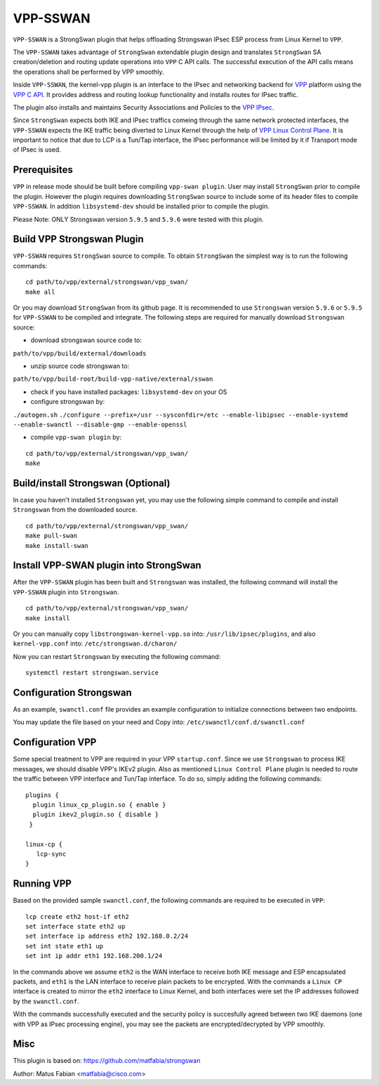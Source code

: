 .. _vpp_sswan_doc:

VPP-SSWAN
=======================

``VPP-SSWAN`` is a StrongSwan plugin that helps offloading Strongswan IPsec ESP
process from Linux Kernel to ``VPP``.

The ``VPP-SSWAN`` takes advantage of ``StrongSwan`` extendable plugin design
and translates ``StrongSwan`` SA creation/deletion and routing
update operations into ``VPP`` C API calls. The successful execution of the
API calls means the operations shall be performed by VPP smoothly.

Inside ``VPP-SSWAN``, the kernel-vpp plugin is an interface to the IPsec and
networking backend for `VPP <https://wiki.fd.io/view/VPP>`__ platform using
the `VPP C API <https://wiki.fd.io/view/VPP/How_To_Use_The_C_API>`__.
It provides address and routing lookup functionality and installs routes for
IPsec traffic.

The plugin also installs and maintains Security Associations and Policies to
the `VPP IPsec <https://wiki.fd.io/view/VPP/IPSec_and_IKEv2#IPSec>`__.

Since ``StrongSwan`` expects both IKE and IPsec traffics comeing through the
same network protected interfaces, the ``VPP-SSWAN`` expects the IKE traffic
being diverted to Linux Kernel through the help of
`VPP Linux Control Plane <https://s3-docs.fd.io/vpp/22.10/developer/plugins/
lcp.html>`__. It is important to notice that due to LCP is a Tun/Tap interface,
the IPsec performance will be limited by it if Transport mode of IPsec is used.

Prerequisites
-------------

``VPP`` in release mode should be built before compiling ``vpp-swan plugin``.
User may install ``StrongSwan`` prior to compile the plugin. However the
plugin requires downloading ``StrongSwan`` source to include some of its
header files to compile ``VPP-SSWAN``. In addition ``libsystemd-dev``
should be installed prior to compile the plugin.

Please Note: ONLY Strongswan version ``5.9.5`` and ``5.9.6`` were tested with
this plugin.

Build VPP Strongswan Plugin
-------------

``VPP-SSWAN`` requires ``StrongSwan`` source to compile. To obtain
``StrongSwan`` the simplest way is to run the following commands:

::

   cd path/to/vpp/external/strongswan/vpp_swan/
   make all

Or you may download ``StrongSwan``  from its github page. It is recommended to
use ``Strongswan`` version ``5.9.6`` or ``5.9.5`` for ``VPP-SSWAN`` to be
compiled and integrate. The following steps are required for manually download
``Strongswan`` source:

- download strongswan source code to:
``path/to/vpp/build/external/downloads``

- unzip source code strongswan to:
``path/to/vpp/build-root/build-vpp-native/external/sswan``

- check if you have installed packages: ``libsystemd-dev`` on your OS

- configure strongswan by:
``./autogen.sh``
``./configure --prefix=/usr --sysconfdir=/etc --enable-libipsec
--enable-systemd --enable-swanctl --disable-gmp --enable-openssl``

- compile ``vpp-swan plugin`` by:

::

   cd path/to/vpp/external/strongswan/vpp_swan/
   make

Build/install Strongswan (Optional)
-------------

In case you haven't installed ``Strongswan`` yet, you may use the following
simple command to compile and install ``Strongswan`` from the downloaded source.

::

   cd path/to/vpp/external/strongswan/vpp_swan/
   make pull-swan
   make install-swan

Install VPP-SWAN plugin into StrongSwan
-------------

After the ``VPP-SSWAN`` plugin has been built and ``Strongswan`` was installed,
the following command will install the ``VPP-SSWAN`` plugin into ``Strongswan``.

::

   cd path/to/vpp/external/strongswan/vpp_swan/
   make install

Or you can manually copy ``libstrongswan-kernel-vpp.so`` into:
``/usr/lib/ipsec/plugins``,
and also ``kernel-vpp.conf`` into: ``/etc/strongswan.d/charon/``

Now you can restart ``Strongswan`` by executing the following command:

::

   systemctl restart strongswan.service

Configuration Strongswan
-------------

As an example, ``swanctl.conf`` file provides an example configuration to
initialize connections between two endpoints.

You may update the file based on your need and Copy into:
``/etc/swanctl/conf.d/swanctl.conf``

Configuration VPP
-------------

Some special treatment to VPP are required in your VPP ``startup.conf``.
Since we use ``Strongswan`` to process IKE messages, we should disable VPP's
IKEv2 plugin. Also as mentioned ``Linux Control Plane`` plugin is needed to
route the traffic between VPP interface and Tun/Tap interface. To do so, simply
adding the following commands:

::

   plugins {
     plugin linux_cp_plugin.so { enable }
     plugin ikev2_plugin.so { disable }
    }

   linux-cp {
      lcp-sync
   }

Running VPP
-------------

Based on the provided sample ``swanctl.conf``, the following commands are
required to be executed in ``VPP``:

::

   lcp create eth2 host-if eth2
   set interface state eth2 up
   set interface ip address eth2 192.168.0.2/24
   set int state eth1 up
   set int ip addr eth1 192.168.200.1/24

In the commands above we assume ``eth2`` is the WAN interface to receive both
IKE message and ESP encapsulated packets, and ``eth1`` is the LAN interface to
receive plain packets to be encrypted. With the commands a ``Linux CP`` interface
is created to mirror the ``eth2`` interface to Linux Kernel, and both interfaces
were set the IP addresses followed by the ``swanctl.conf``. 

With the commands successfully executed and the security policy is succesfully
agreed between two IKE daemons (one with VPP as IPsec processing engine), you may
see the packets are encrypted/decrypted by VPP smoothly.

Misc
-------------
This plugin is based on:
`https://github.com/matfabia/strongswan
<https://github.com/matfabia/strongswan>`__

Author: Matus Fabian <matfabia@cisco.com>
